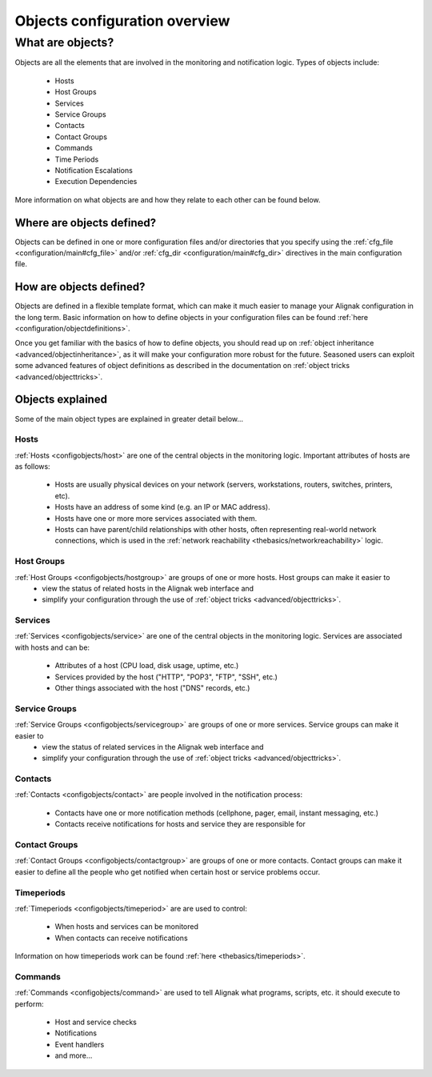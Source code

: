 .. _configuration/objects_configuration:

==============================
Objects configuration overview
==============================


What are objects?
=================

Objects are all the elements that are involved in the monitoring and notification logic. Types of objects include:

  * Hosts
  * Host Groups
  * Services
  * Service Groups
  * Contacts
  * Contact Groups
  * Commands
  * Time Periods
  * Notification Escalations
  * Execution Dependencies

More information on what objects are and how they relate to each other can be found below.


Where are objects defined?
--------------------------

Objects can be defined in one or more configuration files and/or directories that you specify using the :ref:`cfg_file <configuration/main#cfg_file>` and/or :ref:`cfg_dir <configuration/main#cfg_dir>` directives in the main configuration file.


How are objects defined?
------------------------

Objects are defined in a flexible template format, which can make it much easier to manage your Alignak configuration in the long term. Basic information on how to define objects in your configuration files can be found :ref:`here <configuration/objectdefinitions>`.

Once you get familiar with the basics of how to define objects, you should read up on :ref:`object inheritance <advanced/objectinheritance>`, as it will make your configuration more robust for the future. Seasoned users can exploit some advanced features of object definitions as described in the documentation on :ref:`object tricks <advanced/objecttricks>`.


Objects explained
-----------------

Some of the main object types are explained in greater detail below...


Hosts
~~~~~

:ref:`Hosts <configobjects/host>` are one of the central objects in the monitoring logic. Important attributes of hosts are as follows:

  * Hosts are usually physical devices on your network (servers, workstations, routers, switches, printers, etc).
  * Hosts have an address of some kind (e.g. an IP or MAC address).
  * Hosts have one or more more services associated with them.
  * Hosts can have parent/child relationships with other hosts, often representing real-world network connections, which is used in the :ref:`network reachability <thebasics/networkreachability>` logic.


Host Groups
~~~~~~~~~~~

:ref:`Host Groups <configobjects/hostgroup>` are groups of one or more hosts. Host groups can make it easier to
  - view the status of related hosts in the Alignak web interface and
  - simplify your configuration through the use of :ref:`object tricks <advanced/objecttricks>`.


Services
~~~~~~~~

:ref:`Services <configobjects/service>` are one of the central objects in the monitoring logic. Services are associated with hosts and can be:

  * Attributes of a host (CPU load, disk usage, uptime, etc.)
  * Services provided by the host ("HTTP", "POP3", "FTP", "SSH", etc.)
  * Other things associated with the host ("DNS" records, etc.)


Service Groups
~~~~~~~~~~~~~~

:ref:`Service Groups <configobjects/servicegroup>` are groups of one or more services. Service groups can make it easier to
  - view the status of related services in the Alignak web interface and
  - simplify your configuration through the use of :ref:`object tricks <advanced/objecttricks>`.


Contacts
~~~~~~~~

:ref:`Contacts <configobjects/contact>` are people involved in the notification process:

  * Contacts have one or more notification methods (cellphone, pager, email, instant messaging, etc.)
  * Contacts receive notifications for hosts and service they are responsible for


Contact Groups
~~~~~~~~~~~~~~

:ref:`Contact Groups <configobjects/contactgroup>` are groups of one or more contacts. Contact groups can make it easier to define all the people who get notified when certain host or service problems occur.


Timeperiods
~~~~~~~~~~~

:ref:`Timeperiods <configobjects/timeperiod>` are are used to control:

    * When hosts and services can be monitored
    * When contacts can receive notifications

Information on how timeperiods work can be found :ref:`here <thebasics/timeperiods>`.


Commands
~~~~~~~~

:ref:`Commands <configobjects/command>` are used to tell Alignak what programs, scripts, etc. it should execute to perform:

    * Host and service checks
    * Notifications
    * Event handlers
    * and more...

